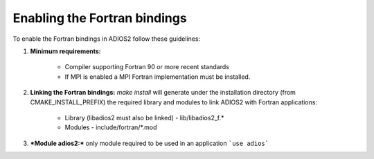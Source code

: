 *****************************
Enabling the Fortran bindings
*****************************

To enable the Fortran bindings in ADIOS2 follow these guidelines:

1. **Minimum requirements:** 

    * Compiler supporting Fortran 90 or more recent standards 
    * If MPI is enabled a MPI Fortran implementation must be installed.

2. **Linking the Fortran bindings:** `make install` will generate under the installation directory (from CMAKE_INSTALL_PREFIX) the required library and modules to link ADIOS2 with Fortran applications: 

    * Library (libadios2 must also be linked)
      -  lib/libadios2_f.*
      
    * Modules 
      -  include/fortran/*.mod  

3. ***Module adios2:*** only module required to be used in an application ```use adios```
